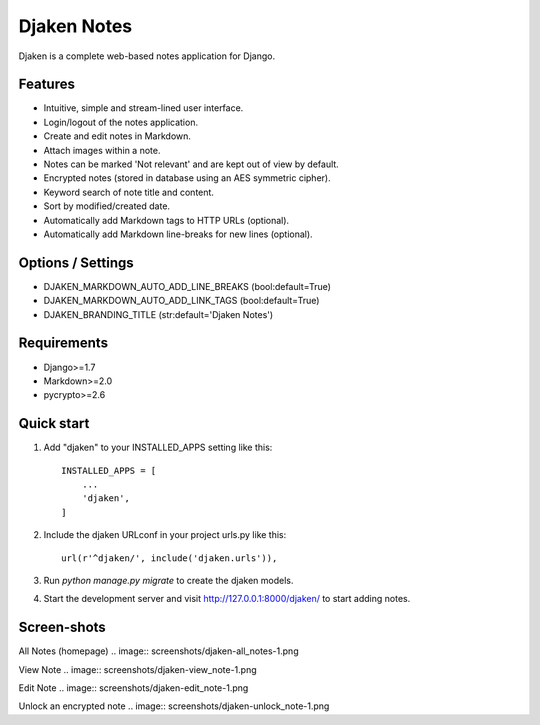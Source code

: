 Djaken Notes
============

Djaken is a complete web-based notes application for Django.

Features
~~~~~~~~

* Intuitive, simple and stream-lined user interface.
* Login/logout of the notes application.
* Create and edit notes in Markdown.
* Attach images within a note.
* Notes can be marked 'Not relevant' and are kept out of view by default.
* Encrypted notes (stored in database using an AES symmetric cipher).
* Keyword search of note title and content.
* Sort by modified/created date.
* Automatically add Markdown tags to HTTP URLs (optional).
* Automatically add Markdown line-breaks for new lines (optional).

Options / Settings
~~~~~~~~~~~~~~~~~~

* DJAKEN_MARKDOWN_AUTO_ADD_LINE_BREAKS (bool:default=True)
* DJAKEN_MARKDOWN_AUTO_ADD_LINK_TAGS (bool:default=True)
* DJAKEN_BRANDING_TITLE (str:default='Djaken Notes')

Requirements
~~~~~~~~~~~~

* Django>=1.7
* Markdown>=2.0
* pycrypto>=2.6


Quick start
~~~~~~~~~~~

1. Add "djaken" to your INSTALLED_APPS setting like this::

    INSTALLED_APPS = [
        ...
        'djaken',
    ]

2. Include the djaken URLconf in your project urls.py like this::

    url(r'^djaken/', include('djaken.urls')),

3. Run `python manage.py migrate` to create the djaken models.

4. Start the development server and visit http://127.0.0.1:8000/djaken/
   to start adding notes.

Screen-shots
~~~~~~~~~~~~

All Notes (homepage)  
.. image:: screenshots/djaken-all_notes-1.png

View Note  
.. image:: screenshots/djaken-view_note-1.png

Edit Note  
.. image:: screenshots/djaken-edit_note-1.png

Unlock an encrypted note  
.. image:: screenshots/djaken-unlock_note-1.png
